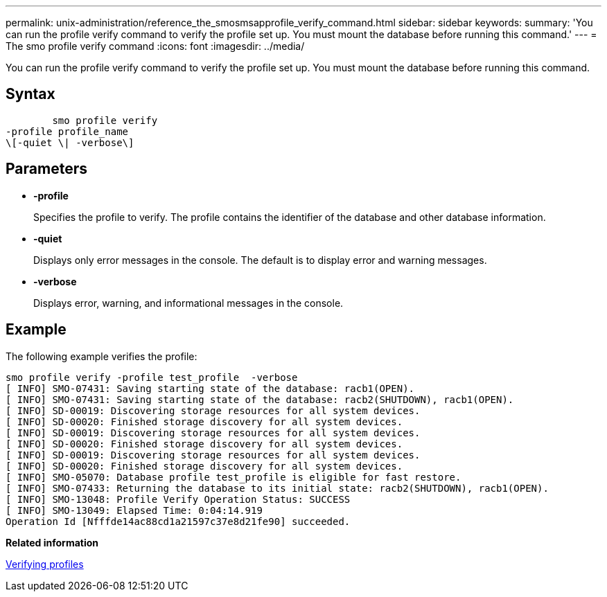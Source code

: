 ---
permalink: unix-administration/reference_the_smosmsapprofile_verify_command.html
sidebar: sidebar
keywords: 
summary: 'You can run the profile verify command to verify the profile set up. You must mount the database before running this command.'
---
= The smo profile verify command
:icons: font
:imagesdir: ../media/

[.lead]
You can run the profile verify command to verify the profile set up. You must mount the database before running this command.

== Syntax

----

        smo profile verify 
-profile profile_name 
\[-quiet \| -verbose\]
----

== Parameters

* *-profile*
+
Specifies the profile to verify. The profile contains the identifier of the database and other database information.

* *-quiet*
+
Displays only error messages in the console. The default is to display error and warning messages.

* *-verbose*
+
Displays error, warning, and informational messages in the console.

== Example

The following example verifies the profile:

----
smo profile verify -profile test_profile  -verbose
[ INFO] SMO-07431: Saving starting state of the database: racb1(OPEN).
[ INFO] SMO-07431: Saving starting state of the database: racb2(SHUTDOWN), racb1(OPEN).
[ INFO] SD-00019: Discovering storage resources for all system devices.
[ INFO] SD-00020: Finished storage discovery for all system devices.
[ INFO] SD-00019: Discovering storage resources for all system devices.
[ INFO] SD-00020: Finished storage discovery for all system devices.
[ INFO] SD-00019: Discovering storage resources for all system devices.
[ INFO] SD-00020: Finished storage discovery for all system devices.
[ INFO] SMO-05070: Database profile test_profile is eligible for fast restore.
[ INFO] SMO-07433: Returning the database to its initial state: racb2(SHUTDOWN), racb1(OPEN).
[ INFO] SMO-13048: Profile Verify Operation Status: SUCCESS
[ INFO] SMO-13049: Elapsed Time: 0:04:14.919
Operation Id [Nfffde14ac88cd1a21597c37e8d21fe90] succeeded.
----

*Related information*

xref:task_verifying_profiles.adoc[Verifying profiles]
